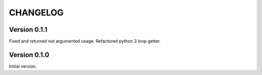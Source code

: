 CHANGELOG
=========
Version 0.1.1
-------------
Fixed and returned not argumented usage.
Refactored python 3 loop getter.

Version 0.1.0
-------------
Initial version.